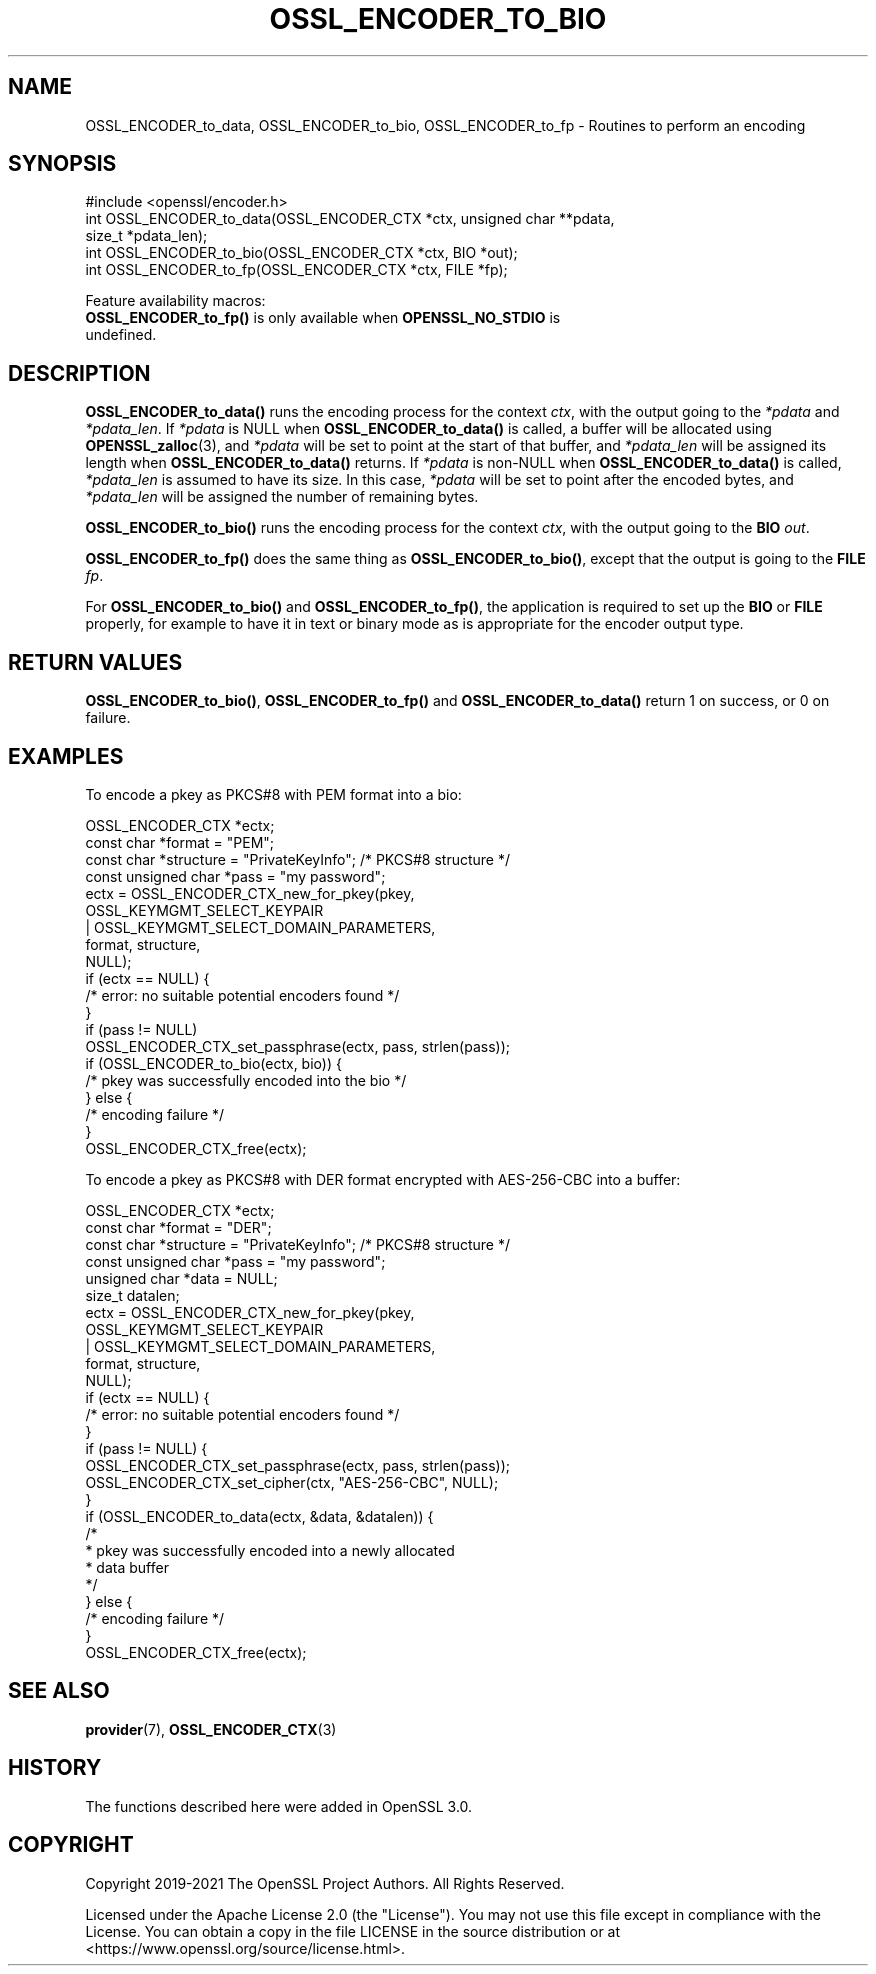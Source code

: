 .\" -*- mode: troff; coding: utf-8 -*-
.\" Automatically generated by Pod::Man 5.01 (Pod::Simple 3.43)
.\"
.\" Standard preamble:
.\" ========================================================================
.de Sp \" Vertical space (when we can't use .PP)
.if t .sp .5v
.if n .sp
..
.de Vb \" Begin verbatim text
.ft CW
.nf
.ne \\$1
..
.de Ve \" End verbatim text
.ft R
.fi
..
.\" \*(C` and \*(C' are quotes in nroff, nothing in troff, for use with C<>.
.ie n \{\
.    ds C` ""
.    ds C' ""
'br\}
.el\{\
.    ds C`
.    ds C'
'br\}
.\"
.\" Escape single quotes in literal strings from groff's Unicode transform.
.ie \n(.g .ds Aq \(aq
.el       .ds Aq '
.\"
.\" If the F register is >0, we'll generate index entries on stderr for
.\" titles (.TH), headers (.SH), subsections (.SS), items (.Ip), and index
.\" entries marked with X<> in POD.  Of course, you'll have to process the
.\" output yourself in some meaningful fashion.
.\"
.\" Avoid warning from groff about undefined register 'F'.
.de IX
..
.nr rF 0
.if \n(.g .if rF .nr rF 1
.if (\n(rF:(\n(.g==0)) \{\
.    if \nF \{\
.        de IX
.        tm Index:\\$1\t\\n%\t"\\$2"
..
.        if !\nF==2 \{\
.            nr % 0
.            nr F 2
.        \}
.    \}
.\}
.rr rF
.\" ========================================================================
.\"
.IX Title "OSSL_ENCODER_TO_BIO 3ossl"
.TH OSSL_ENCODER_TO_BIO 3ossl 2024-08-11 3.3.1 OpenSSL
.\" For nroff, turn off justification.  Always turn off hyphenation; it makes
.\" way too many mistakes in technical documents.
.if n .ad l
.nh
.SH NAME
OSSL_ENCODER_to_data,
OSSL_ENCODER_to_bio,
OSSL_ENCODER_to_fp
\&\- Routines to perform an encoding
.SH SYNOPSIS
.IX Header "SYNOPSIS"
.Vb 1
\& #include <openssl/encoder.h>
\&
\& int OSSL_ENCODER_to_data(OSSL_ENCODER_CTX *ctx, unsigned char **pdata,
\&                          size_t *pdata_len);
\& int OSSL_ENCODER_to_bio(OSSL_ENCODER_CTX *ctx, BIO *out);
\& int OSSL_ENCODER_to_fp(OSSL_ENCODER_CTX *ctx, FILE *fp);
.Ve
.PP
Feature availability macros:
.IP "\fBOSSL_ENCODER_to_fp()\fR is only available when \fBOPENSSL_NO_STDIO\fR is undefined." 4
.IX Item "OSSL_ENCODER_to_fp() is only available when OPENSSL_NO_STDIO is undefined."
.SH DESCRIPTION
.IX Header "DESCRIPTION"
\&\fBOSSL_ENCODER_to_data()\fR runs the encoding process for the context \fIctx\fR,
with the output going to the \fI*pdata\fR and \fI*pdata_len\fR.
If \fI*pdata\fR is NULL when \fBOSSL_ENCODER_to_data()\fR is called, a buffer will be
allocated using \fBOPENSSL_zalloc\fR\|(3), and \fI*pdata\fR will be set to point at
the start of that buffer, and \fI*pdata_len\fR will be assigned its length when
\&\fBOSSL_ENCODER_to_data()\fR returns.
If \fI*pdata\fR is non-NULL when \fBOSSL_ENCODER_to_data()\fR is called, \fI*pdata_len\fR
is assumed to have its size.  In this case, \fI*pdata\fR will be set to point
after the encoded bytes, and \fI*pdata_len\fR will be assigned the number of
remaining bytes.
.PP
\&\fBOSSL_ENCODER_to_bio()\fR runs the encoding process for the context \fIctx\fR, with
the output going to the \fBBIO\fR \fIout\fR.
.PP
\&\fBOSSL_ENCODER_to_fp()\fR does the same thing as \fBOSSL_ENCODER_to_bio()\fR, except
that the output is going to the \fBFILE\fR \fIfp\fR.
.PP
For \fBOSSL_ENCODER_to_bio()\fR and \fBOSSL_ENCODER_to_fp()\fR, the application is
required to set up the \fBBIO\fR or \fBFILE\fR properly, for example to have
it in text or binary mode as is appropriate for the encoder output type.
.SH "RETURN VALUES"
.IX Header "RETURN VALUES"
\&\fBOSSL_ENCODER_to_bio()\fR, \fBOSSL_ENCODER_to_fp()\fR and \fBOSSL_ENCODER_to_data()\fR
return 1 on success, or 0 on failure.
.SH EXAMPLES
.IX Header "EXAMPLES"
To encode a pkey as PKCS#8 with PEM format into a bio:
.PP
.Vb 4
\& OSSL_ENCODER_CTX *ectx;
\& const char *format = "PEM";
\& const char *structure = "PrivateKeyInfo"; /* PKCS#8 structure */
\& const unsigned char *pass = "my password";
\&
\& ectx = OSSL_ENCODER_CTX_new_for_pkey(pkey,
\&                                      OSSL_KEYMGMT_SELECT_KEYPAIR
\&                                      | OSSL_KEYMGMT_SELECT_DOMAIN_PARAMETERS,
\&                                      format, structure,
\&                                      NULL);
\& if (ectx == NULL) {
\&     /* error: no suitable potential encoders found */
\& }
\& if (pass != NULL)
\&     OSSL_ENCODER_CTX_set_passphrase(ectx, pass, strlen(pass));
\& if (OSSL_ENCODER_to_bio(ectx, bio)) {
\&     /* pkey was successfully encoded into the bio */
\& } else {
\&     /* encoding failure */
\& }
\& OSSL_ENCODER_CTX_free(ectx);
.Ve
.PP
To encode a pkey as PKCS#8 with DER format encrypted with
AES\-256\-CBC into a buffer:
.PP
.Vb 6
\& OSSL_ENCODER_CTX *ectx;
\& const char *format = "DER";
\& const char *structure = "PrivateKeyInfo"; /* PKCS#8 structure */
\& const unsigned char *pass = "my password";
\& unsigned char *data = NULL;
\& size_t datalen;
\&
\& ectx = OSSL_ENCODER_CTX_new_for_pkey(pkey,
\&                                      OSSL_KEYMGMT_SELECT_KEYPAIR
\&                                      | OSSL_KEYMGMT_SELECT_DOMAIN_PARAMETERS,
\&                                      format, structure,
\&                                      NULL);
\& if (ectx == NULL) {
\&     /* error: no suitable potential encoders found */
\& }
\& if (pass != NULL) {
\&     OSSL_ENCODER_CTX_set_passphrase(ectx, pass, strlen(pass));
\&     OSSL_ENCODER_CTX_set_cipher(ctx, "AES\-256\-CBC", NULL);
\& }
\& if (OSSL_ENCODER_to_data(ectx, &data, &datalen)) {
\&     /*
\&      * pkey was successfully encoded into a newly allocated
\&      * data buffer
\&      */
\& } else {
\&     /* encoding failure */
\& }
\& OSSL_ENCODER_CTX_free(ectx);
.Ve
.SH "SEE ALSO"
.IX Header "SEE ALSO"
\&\fBprovider\fR\|(7), \fBOSSL_ENCODER_CTX\fR\|(3)
.SH HISTORY
.IX Header "HISTORY"
The functions described here were added in OpenSSL 3.0.
.SH COPYRIGHT
.IX Header "COPYRIGHT"
Copyright 2019\-2021 The OpenSSL Project Authors. All Rights Reserved.
.PP
Licensed under the Apache License 2.0 (the "License").  You may not use
this file except in compliance with the License.  You can obtain a copy
in the file LICENSE in the source distribution or at
<https://www.openssl.org/source/license.html>.
